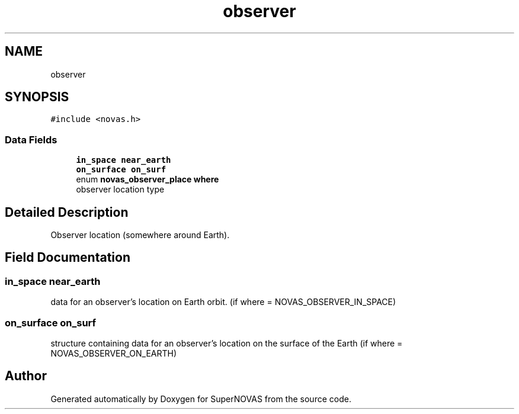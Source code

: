 .TH "observer" 3Version v1.0" "SuperNOVAS" \" -*- nroff -*-
.ad l
.nh
.SH NAME
observer
.SH SYNOPSIS
.br
.PP
.PP
\fC#include <novas\&.h>\fP
.SS "Data Fields"

.in +1c
.ti -1c
.RI "\fBin_space\fP \fBnear_earth\fP"
.br
.ti -1c
.RI "\fBon_surface\fP \fBon_surf\fP"
.br
.ti -1c
.RI "enum \fBnovas_observer_place\fP \fBwhere\fP"
.br
.RI "observer location type "
.in -1c
.SH "Detailed Description"
.PP 
Observer location (somewhere around Earth)\&. 
.SH "Field Documentation"
.PP 
.SS "\fBin_space\fP near_earth"
data for an observer's location on Earth orbit\&. (if where = NOVAS_OBSERVER_IN_SPACE) 
.SS "\fBon_surface\fP on_surf"
structure containing data for an observer's location on the surface of the Earth (if where = NOVAS_OBSERVER_ON_EARTH) 

.SH "Author"
.PP 
Generated automatically by Doxygen for SuperNOVAS from the source code\&.
